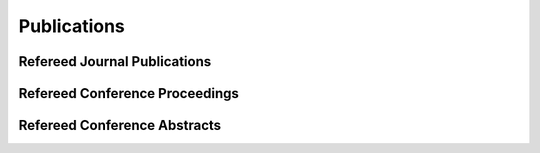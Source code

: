 Publications
============

Refereed Journal Publications
-----------------------------

.. bibliography:: publications.bib
   :all:

Refereed Conference Proceedings
-------------------------------

.. bibliography:: proceedings.bib
   :all:

Refereed Conference Abstracts
-----------------------------

.. bibliography:: abstracts.bib
   :all:
